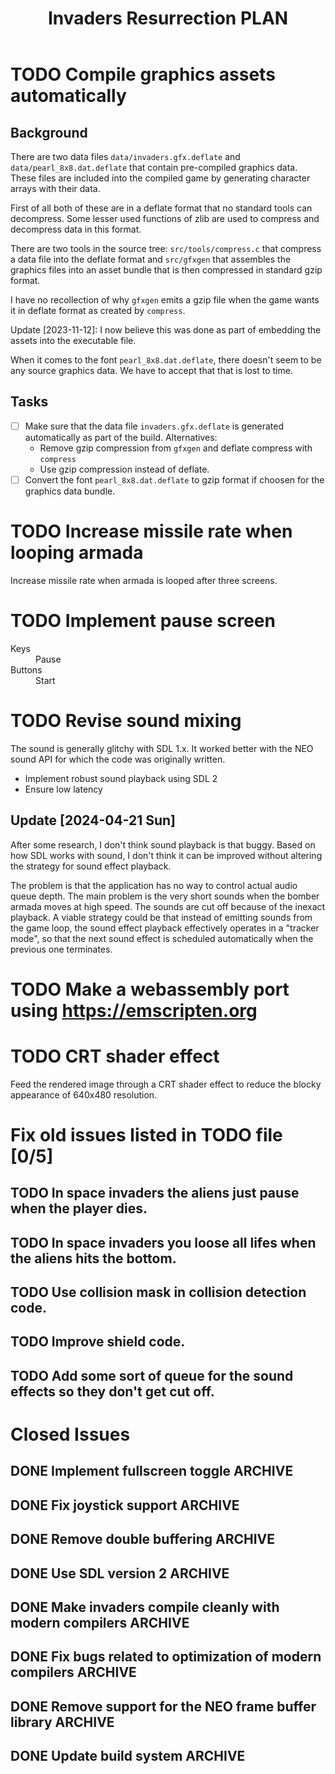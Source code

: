 #+title: Invaders Resurrection PLAN
#+options: toc:nil num:0 H:4 author:nil timestamp:nil ^:nil
#+todo: TODO(t) | DONE(d@) CANCELED(c@)

* TODO Compile graphics assets automatically
** Background
There are two data files =data/invaders.gfx.deflate= and
=data/pearl_8x8.dat.deflate= that contain pre-compiled graphics data.
These files are included into the compiled game by generating character
arrays with their data.

First of all both of these are in a deflate format that no standard
tools can decompress. Some lesser used functions of zlib are used to
compress and decompress data in this format.

There are two tools in the source tree: =src/tools/compress.c= that
compress a data file into the deflate format and =src/gfxgen= that
assembles the graphics files into an asset bundle that is then
compressed in standard gzip format.

I have no recollection of why =gfxgen= emits a gzip file when the game
wants it in deflate format as created by =compress=.

Update [2023-11-12]: I now believe this was done as part of embedding
the assets into the executable file.

When it comes to the font =pearl_8x8.dat.deflate=, there doesn't seem to
be any source graphics data. We have to accept that that is lost to time.

** Tasks
- [ ] Make sure that the data file =invaders.gfx.deflate= is generated
  automatically as part of the build.
  Alternatives:
  + Remove gzip compression from =gfxgen= and deflate compress with =compress=
  + Use gzip compression instead of deflate.
- [ ] Convert the font =pearl_8x8.dat.deflate= to gzip format if choosen
  for the graphics data bundle.

* TODO Increase missile rate when looping armada
Increase missile rate when armada is looped after three screens.

* TODO Implement pause screen
- Keys :: Pause
- Buttons :: Start

* TODO Revise sound mixing
The sound is generally glitchy with SDL 1.x. It worked better with the
NEO sound API for which the code was originally written.

- Implement robust sound playback using SDL 2
- Ensure low latency

** Update [2024-04-21 Sun]

After some research, I don't think sound playback is that buggy. Based
on how SDL works with sound, I don't think it can be improved without
altering the strategy for sound effect playback.

The problem is that the application has no way to control actual audio
queue depth. The main problem is the very short sounds when the bomber
armada moves at high speed. The sounds are cut off because of the
inexact playback. A viable strategy could be that instead of emitting
sounds from the game loop, the sound effect playback effectively
operates in a "tracker mode", so that the next sound effect is scheduled
automatically when the previous one terminates.

* TODO Make a webassembly port using https://emscripten.org

* TODO CRT shader effect
Feed the rendered image through a CRT shader effect to reduce the blocky appearance of 640x480 resolution.

* Fix old issues listed in TODO file [0/5]
** TODO In space invaders the aliens just pause when the player dies.
** TODO In space invaders you loose all lifes when the aliens hits the bottom.
** TODO Use collision mask in collision detection code.
** TODO Improve shield code.
** TODO Add some sort of queue for the sound effects so they don't get cut off.

* Closed Issues
** DONE Implement fullscreen toggle                                :ARCHIVE:
:LOGBOOK:
- State "DONE"       from "TODO"       [2024-04-29 Mon 21:06]
:END:
- Keys :: F11

** DONE Fix joystick support                                       :ARCHIVE:
:LOGBOOK:
- State "DONE"       from "TODO"       [2024-04-27 Sat]
:END:
Bring back joystick support (with SDL 2).

** DONE Remove double buffering                                    :ARCHIVE:
:LOGBOOK:
- State "DONE"       from "TODO"       [2024-04-25 Thu 21:21]
:END:
When the game was made clearing the whole screen each frame was costly in terms of CPU cycles.
There is no longer any reason to do this for such a low resolution game.
Thus remove the double buffering to simplify the code.

** DONE Use SDL version 2                                          :ARCHIVE:
:LOGBOOK:
- State "DONE"       from "TODO"       [2024-04-21 Sun]
:END:

** DONE Make invaders compile cleanly with modern compilers        :ARCHIVE:
:LOGBOOK:
- State "DONE"       from "TODO"       [2023-11-12 Sun 16:53]
:END:
- [X] Fix all warnings
- [X] Compile with =-std=gnu11=
- [X] Compile with =-Wextra=
- [X] Compile with =-pedantic=
** DONE Fix bugs related to optimization of modern compilers       :ARCHIVE:
:LOGBOOK:
- State "DONE"       from "TODO"       [2023-02-19 Sun 19:40] \\
  Crashes where caused by one use after free bug related to player shots
  and one buffer overflow bug in the shield handling code.
:END:
May still need to use =-fno-strict-aliasing=, we'll see.
- [X] Compile with optimization (-O2).

** DONE Remove support for the NEO frame buffer library            :ARCHIVE:
:LOGBOOK:
- State "DONE"       from "TODO"       [2023-02-18 Sat 18:27]
:END:
Remove support for the NEO frame buffer library as I have no intention of updating it.
The last update was in 2003 and I suppose it's hopelessly obsolete.

** DONE Update build system                                        :ARCHIVE:
:LOGBOOK:
- State "DONE"       from "TODO"       [2022-11-01 Tue 00:26]
:END:
Although the configure based build system still almost works 22 years later,
replace it with a pure GNU Makefile based build system.

